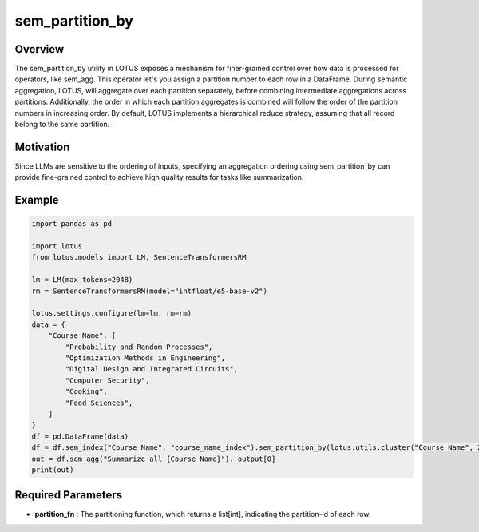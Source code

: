 sem_partition_by
====================

Overview
---------
The sem_partition_by utility in LOTUS exposes a mechanism for finer-grained control over how data is processed for operators, like sem_agg.
This operator let's you assign a partition number to each row in a DataFrame. During semantic aggregation, LOTUS, will aggregate over each partition separately,
before combining intermediate aggregations across partitions. Additionally, the order in which each partition aggregates is combined will follow the order of the partition numbers in increasing order.
By default, LOTUS implements a hierarchical reduce strategy, assuming that all record belong to the same partition.

Motivation
----------
Since LLMs are sensitive to the ordering of inputs, specifying an aggregation ordering using sem_partition_by can provide fine-grained control to achieve high quality results for tasks like summarization.


Example
----------
.. code-block:: python
    
    import pandas as pd

    import lotus
    from lotus.models import LM, SentenceTransformersRM

    lm = LM(max_tokens=2048)
    rm = SentenceTransformersRM(model="intfloat/e5-base-v2")

    lotus.settings.configure(lm=lm, rm=rm)
    data = {
        "Course Name": [
            "Probability and Random Processes",
            "Optimization Methods in Engineering",
            "Digital Design and Integrated Circuits",
            "Computer Security",
            "Cooking",
            "Food Sciences",
        ]
    }
    df = pd.DataFrame(data)
    df = df.sem_index("Course Name", "course_name_index").sem_partition_by(lotus.utils.cluster("Course Name", 2))
    out = df.sem_agg("Summarize all {Course Name}")._output[0]
    print(out)


Required Parameters
--------------------
- **partition_fn** : The partitioning function, which returns a list[int], indicating the partition-id of each row.


